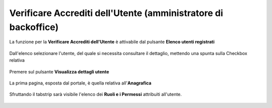 .. _Verificare_Accredi_Utente:

**Verificare Accrediti dell'Utente (amministratore di backoffice)**
###################################################################

La funzione per la **Verificare Accrediti dell'Utente**
è attivabile dal pulsante **Elenco utenti registrati**


   .. image:: img/Utente_innesco_accredito.png

Dall'elenco selezionare l'utente, del quale
si necessita consultare il dettaglio, mettendo una spunta sulla Checkbox relativa

  .. image:: img/Utente_elenco.png

Premere sul pulsante **Visualizza dettagli utente**

  .. image:: img/Pulsante_visualizza_dettagli.png

La prima pagina, esposta dal portale, è quella relativa all'**Anagrafica**

  .. image:: img/Utente_form_anagrafica.png

Sfruttando il tabstrip sarà visibile l'elenco
dei **Ruoli e i Permessi** attribuiti all'utente.

  .. image:: img/Utente_form_ruoli.png

